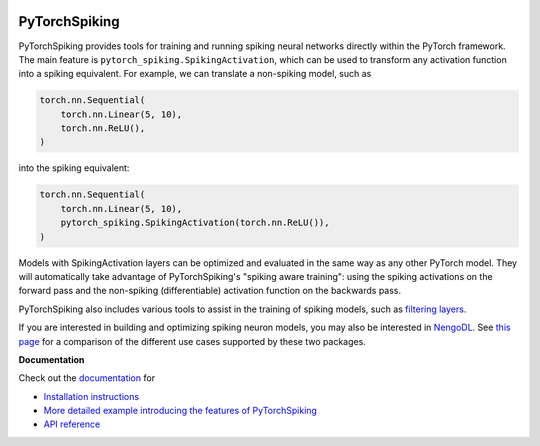 .. image:: https://img.shields.io/pypi/v/pytorch-spiking.svg
  :target: https://pypi.org/project/pytorch-spiking
  :alt: Latest PyPI version

.. image:: https://img.shields.io/travis/com/nengo/pytorch-spiking/master.svg
  :target: https://travis-ci.com/nengo/pytorch-spiking
  :alt: Travis-CI build status

.. image:: https://img.shields.io/codecov/c/github/nengo/pytorch-spiking/master.svg
  :target: https://codecov.io/gh/nengo/pytorch-spiking
  :alt: Test coverage

**************
PyTorchSpiking
**************

PyTorchSpiking provides tools for training and running spiking neural networks
directly within the PyTorch framework. The main feature is
``pytorch_spiking.SpikingActivation``, which can be used to transform
any activation function into a spiking equivalent. For example, we can translate a
non-spiking model, such as

.. code-block:: python

    torch.nn.Sequential(
        torch.nn.Linear(5, 10),
        torch.nn.ReLU(),
    )

into the spiking equivalent:

.. code-block:: python

    torch.nn.Sequential(
        torch.nn.Linear(5, 10),
        pytorch_spiking.SpikingActivation(torch.nn.ReLU()),
    )

Models with SpikingActivation layers can be optimized and evaluated in the same way as
any other PyTorch model. They will automatically take advantage of PyTorchSpiking's
"spiking aware training": using the spiking activations on the forward pass and the
non-spiking (differentiable) activation function on the backwards pass.

PyTorchSpiking also includes various tools to assist in the training of spiking models,
such as `filtering layers
<https://www.nengo.ai/pytorch-spiking/reference.html#module-pytorch_spiking.modules>`_.

If you are interested in building and optimizing spiking neuron models, you may also
be interested in `NengoDL <https://www.nengo.ai/nengo-dl>`_. See
`this page <https://www.nengo.ai/pytorch-spiking/nengo-dl-comparison.html>`_ for a
comparison of the different use cases supported by these two packages.

**Documentation**

Check out the `documentation <https://www.nengo.ai/pytorch-spiking/>`_ for

- `Installation instructions
  <https://www.nengo.ai/pytorch-spiking/installation.html>`_
- `More detailed example introducing the features of PyTorchSpiking
  <https://www.nengo.ai/pytorch-spiking/examples/spiking-fashion-mnist.html>`_
- `API reference <https://www.nengo.ai/pytorch-spiking/reference.html>`_
